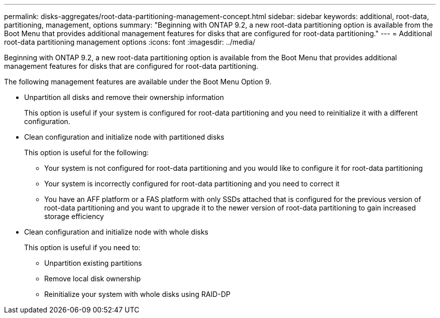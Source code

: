 ---
permalink: disks-aggregates/root-data-partitioning-management-concept.html
sidebar: sidebar
keywords: additional, root-data, partitioning, management, options
summary: "Beginning with ONTAP 9.2, a new root-data partitioning option is available from the Boot Menu that provides additional management features for disks that are configured for root-data partitioning."
---
= Additional root-data partitioning management options
:icons: font
:imagesdir: ../media/

[.lead]
Beginning with ONTAP 9.2, a new root-data partitioning option is available from the Boot Menu that provides additional management features for disks that are configured for root-data partitioning.

The following management features are available under the Boot Menu Option 9.

* Unpartition all disks and remove their ownership information
+
This option is useful if your system is configured for root-data partitioning and you need to reinitialize it with a different configuration.

* Clean configuration and initialize node with partitioned disks
+
This option is useful for the following:

 ** Your system is not configured for root-data partitioning and you would like to configure it for root-data partitioning
 ** Your system is incorrectly configured for root-data partitioning and you need to correct it
 ** You have an AFF platform or a FAS platform with only SSDs attached that is configured for the previous version of root-data partitioning and you want to upgrade it to the newer version of root-data partitioning to gain increased storage efficiency

* Clean configuration and initialize node with whole disks
+
This option is useful if you need to:

 ** Unpartition existing partitions
 ** Remove local disk ownership
 ** Reinitialize your system with whole disks using RAID-DP

